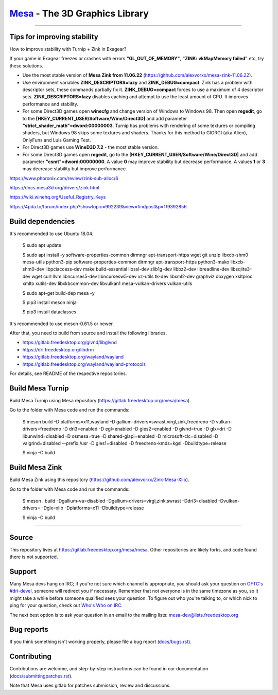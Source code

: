 `Mesa <https://mesa3d.org>`_ - The 3D Graphics Library
======================================================

======================================================

Tips for improving stability
---------------

How to improve stability with Turnip + Zink in Exagear? 

If your game in Exagear freezes or crashes with errors **"GL_OUT_OF_MEMORY"**, **"ZINK: vkMapMemory failed"** etc, try these solutions.

- Use the most stable version of **Mesa Zink from 11.06.22** (https://github.com/alexvorxx/mesa-zink-11.06.22).

- Use environment variables **ZINK_DESCRIPTORS=lazy** and **ZINK_DEBUG=compact**. Zink has a problem with descriptor sets, these commands partially fix it. **ZINK_DEBUG=compact** forces to use a maximum of 4 descriptor sets. **ZINK_DESCRIPTORS=lazy** disables caching and attempt to use the least amount of CPU. It improves performance and stability.

- For some Direct3D games open **winecfg** and change version of Windows to Windows 98. Then open **regedit**, go to the **[HKEY_CURRENT_USER/Software/Wine/Direct3D]** and add parameter **"strict_shader_math"=dword:00000003**. Turnip has problems with rendering of some textures or compiling shaders, but Windows 98 skips some textures and shaders. Thanks for this method to GIORGI (aka Alien), OnlyFuns and Luis Gaming Test.

- For Direct3D games use **WineD3D 7.2** - the most stable version.

- For some Direct3D games open **regedit**, go to the **[HKEY_CURRENT_USER/Software/Wine/Direct3D]** and add parameter **"csmt"=dword:00000000**. A value **0** may improve stability but decrease performance. A values **1** or **3** may decrease stability but improve performance.

https://www.phoronix.com/review/zink-sub-alloc/6

https://docs.mesa3d.org/drivers/zink.html

https://wiki.winehq.org/Useful_Registry_Keys

https://4pda.to/forum/index.php?showtopic=992239&view=findpost&p=119392856

Build dependencies
---------------

It's recommended to use Ubuntu 18.04.

  $ sudo apt update
  
  $ sudo apt install -y software-properties-common dirmngr apt-transport-https wget git unzip libxcb-shm0 mesa-utils python3-pip software-properties-common dirmngr apt-transport-https python3-mako libxcb-shm0-dev libpciaccess-dev make build-essential libssl-dev zlib1g-dev libbz2-dev libreadline-dev libsqlite3-dev wget curl llvm libncurses5-dev libncursesw5-dev xz-utils tk-dev libxml2-dev graphviz doxygen xsltproc xmlto xutils-dev libxkbcommon-dev libvulkan1 mesa-vulkan-drivers vulkan-utils 
  
  $ sudo apt-get build-dep mesa -y

  $ pip3 install meson ninja

  $ pip3 install dataclasses
  
It's recommended to use meson-0.61.5 or newer.
  
After that, you need to build from source and install the following libraries.

- https://gitlab.freedesktop.org/glvnd/libglvnd

- https://dri.freedesktop.org/libdrm

- https://gitlab.freedesktop.org/wayland/wayland

- https://gitlab.freedesktop.org/wayland/wayland-protocols

For details, see README of the respective repositories.

Build Mesa Turnip
---------------

Build Mesa Turnip using Mesa repository (https://gitlab.freedesktop.org/mesa/mesa).

Go to the folder with Mesa code and run the commands:

  $ meson build -D platforms=x11,wayland -D gallium-drivers=swrast,virgl,zink,freedreno -D vulkan-drivers=freedreno -D dri3=enabled -D egl=enabled -D gles2=enabled -D glvnd=true -D glx=dri -D libunwind=disabled -D osmesa=true -D shared-glapi=enabled -D microsoft-clc=disabled -D valgrind=disabled --prefix /usr -D gles1=disabled -D freedreno-kmds=kgsl -Dbuildtype=release
  
  $ ninja -C build

Build Mesa Zink
---------------

Build Mesa Zink using this repository (https://github.com/alexvorxx/Zink-Mesa-Xlib).

Go to the folder with Mesa code and run the commands:

  $ meson . build -Dgallium-va=disabled -Dgallium-drivers=virgl,zink,swrast -Ddri3=disabled -Dvulkan-drivers= -Dglx=xlib -Dplatforms=x11 -Dbuildtype=release
  
  $ ninja -C build
  
======================================================

Source
------

This repository lives at https://gitlab.freedesktop.org/mesa/mesa.
Other repositories are likely forks, and code found there is not supported.  

Support
-------

Many Mesa devs hang on IRC; if you're not sure which channel is
appropriate, you should ask your question on `OFTC's #dri-devel
<irc://irc.oftc.net/dri-devel>`_, someone will redirect you if
necessary.
Remember that not everyone is in the same timezone as you, so it might
take a while before someone qualified sees your question.
To figure out who you're talking to, or which nick to ping for your
question, check out `Who's Who on IRC
<https://dri.freedesktop.org/wiki/WhosWho/>`_.

The next best option is to ask your question in an email to the
mailing lists: `mesa-dev\@lists.freedesktop.org
<https://lists.freedesktop.org/mailman/listinfo/mesa-dev>`_


Bug reports
-----------

If you think something isn't working properly, please file a bug report
(`docs/bugs.rst <https://mesa3d.org/bugs.html>`_).


Contributing
------------

Contributions are welcome, and step-by-step instructions can be found in our
documentation (`docs/submittingpatches.rst
<https://mesa3d.org/submittingpatches.html>`_).

Note that Mesa uses gitlab for patches submission, review and discussions.
